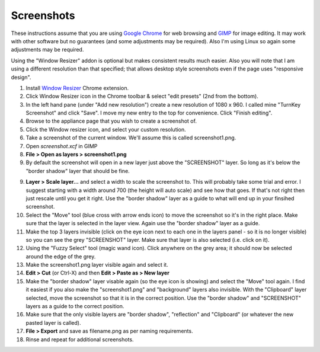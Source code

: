Screenshots
===========

These instructions assume that you are using `Google Chrome`_ for 
web browsing and `GIMP`_ for image editing. It may work with other
software but no guarantees (and some adjustments may be required). Also
I'm using Linux so again some adjustments may be required.

Using the "Window Resizer" addon is optional but makes consistent
results much easier. Also you will note that I am using a different
resolution than that specified; that allows desktop style screenshots
even if the page uses "responsive design". 

1. Install `Window Resizer`_ Chrome extension.

2. Click Window Resizer icon in the Chrome toolbar & select "edit
   presets" (2nd from the bottom).

3. In the left hand pane (under "Add new resolution") create a new
   resolution of 1080 x 960. I called mine "TurnKey Screenshot" and
   click "Save". I move my new entry to the top for convenience. Click 
   "Finish editing".

4. Browse to the appliance page that you wish to create a screenshot of. 

5. Click the Window resizer icon, and select your custom resolution.

6. Take a screenshot of the current window. We'll assume this is called
   screenshot1.png.

7. Open `screenshot.xcf` in GIMP

8. **File > Open as layers > screenshot1.png**

9. By default the screenshot will open in a new layer just above the
   "SCREENSHOT" layer. So long as it's below the "border shadow" layer
   that should be fine.

9. **Layer > Scale layer...** and select a width to scale the screenshot 
   to. This will probably take some trial and error. I suggest starting 
   with a width around 700 (the height will auto scale) and see how that 
   goes. If that's not right then just rescale until you get it right. 
   Use the "border shadow" layer as a guide to what will end up in your 
   finsihed screenshot.

10. Select the "Move" tool (blue cross with arrow ends icon) to move the 
    screenshot so it's in the right place. Make sure that the layer is 
    selected in the layer view. Again use the "border shadow" layer as a 
    guide.

11. Make the top 3 layers invisible (click on the eye icon next to each
    one in the layers panel - so it is no longer visible) so you can see 
    the grey "SCREENSHOT" layer. Make sure that layer is also selected 
    (i.e. click on it).

12. Using the "Fuzzy Select" tool (magic wand icon). Click anywhere on 
    the grey area; it should now be selected around the edge of the grey.

13. Make the screenshot1.png layer visible again and select it.

14. **Edit > Cut** (or Ctrl-X) and then **Edit > Paste as > New layer**

15. Make the "border shadow" layer visable again (so the eye icon is
    showing) and select the "Move" tool again. I find it easiest if you
    also make the "screenshot1.png" and "background" layers also
    invisible. With the "Clipboard" layer selected, move the screenshot 
    so that it is in the correct position. Use the "border shadow" and
    "SCREENSHOT" layers as a guide to the correct position.

16. Make sure that the only visible layers are "border shadow",
    "reflection" and "Clipboard" (or whatever the new pasted layer is
    called).

17. **File > Export** and save as filename.png as per naming
    requirements.

18. Rinse and repeat for additional screenshots.

.. _Google Chrome: https://www.google.com/chrome/browser/desktop/index.html
.. _GIMP: https://www.gimp.org/
.. _Window Resizer: https://chrome.google.com/webstore/detail/window-resizer/kkelicaakdanhinjdeammmilcgefonfh

